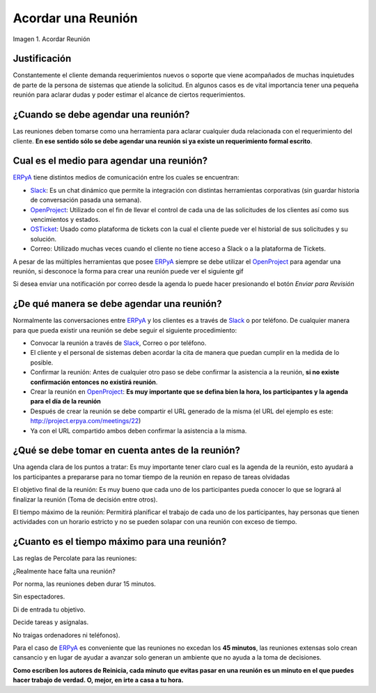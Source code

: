 .. _ERPyA: http://erpya.com
.. _Slack: https://erpya.slack.com
.. _OpenProject: http://project.erpya.com/ 
.. _OSTicket: http://helpdesk.erpya.com/ 


.. |Acordar una Reunión| image:: resources/meeting.png
.. |Enviar para Revisar| image:: resources/send-to-review-calendar.png

.. _documento/acordar-reunión:

**Acordar una Reunión**
=======================

|Acordar una Reunión|

Imagen 1. Acordar Reunión

**Justificación** 
-----------------

Constantemente el cliente demanda requerimientos nuevos o soporte que viene acompañados de muchas inquietudes de parte de la persona de sistemas que atiende la solicitud. En algunos casos es de vital importancia tener una pequeña reunión para aclarar dudas y poder estimar el alcance de ciertos requerimientos.

**¿Cuando se debe agendar una reunión?**
----------------------------------------

Las reuniones deben tomarse como una herramienta para aclarar cualquier duda relacionada con el requerimiento del cliente. **En ese sentido sólo se debe agendar una reunión si ya existe un requerimiento formal escrito**.

**Cual es el medio para agendar una reunión?**
----------------------------------------------

`ERPyA`_ tiene distintos medios de comunicación entre los cuales se encuentran: 

- `Slack`_: Es un chat dinámico que permite la integración con distintas herramientas corporativas (sin guardar historia de conversación pasada una semana). 

- `OpenProject`_: Utilizado con el fin de llevar el control de cada una de las solicitudes de los clientes así como sus vencimientos y estados. 

- `OSTicket`_: Usado como plataforma de tickets con la cual el cliente puede ver el historial de sus solicitudes y su solución. 

- Correo: Utilizado muchas veces cuando el cliente no tiene acceso a Slack o a la plataforma de Tickets.

A pesar de las múltiples herramientas que posee `ERPyA`_ siempre se debe utilizar el `OpenProject`_ para agendar una reunión, si desconoce la forma para crear una reunión puede ver el siguiente gif

.. only:: html

    .. figure:: resources/create-new-meeting-open-project.gif

    Video 1. Acordar una Reunión

Si desea enviar una notificación por correo desde la agenda lo puede hacer presionando el botón *Enviar para Revisión* 

|Enviar para Revisar|

**¿De qué manera se debe agendar una reunión?**
-----------------------------------------------

Normalmente las conversaciones entre `ERPyA`_ y los clientes es a través de `Slack`_ o por teléfono. De cualquier manera para que pueda existir una reunión se debe seguir el siguiente procedimiento:

-  Convocar la reunión a través de `Slack`_, Correo o por teléfono.

-  El cliente y el personal de sistemas deben acordar la cita de manera que puedan cumplir en la medida de lo posible.

-  Confirmar la reunión: Antes de cualquier otro paso se debe confirmar la asistencia a la reunión, **si no existe confirmación entonces no existirá reunión**.

-  Crear la reunión en `OpenProject`_: **Es muy importante que se defina bien la hora, los participantes y la agenda para el día de la reunión**

-  Después de crear la reunión se debe compartir el URL generado de la misma (el URL del ejemplo es este: http://project.erpya.com/meetings/22)

-  Ya con el URL compartido ambos deben confirmar la asistencia a la misma.

**¿Qué se debe tomar en cuenta antes de la reunión?**
-----------------------------------------------------

Una agenda clara de los puntos a tratar: Es muy importante tener claro cual es la agenda de la reunión, esto ayudará a los participantes a prepararse para no tomar tiempo de la reunión en repaso de tareas olvidadas

El objetivo final de la reunión: Es muy bueno que cada uno de los participantes pueda conocer lo que se logrará al finalizar la reunión (Toma de decisión entre otros).

El tiempo máximo de la reunión: Permitirá planificar el trabajo de cada uno de los participantes, hay personas que tienen actividades con un horario estricto y no se pueden solapar con una reunión con exceso de tiempo.

**¿Cuanto es el tiempo máximo para una reunión?**
-------------------------------------------------

Las reglas de Percolate para las reuniones: 

¿Realmente hace falta una reunión? 

Por norma, las reuniones deben durar 15 minutos. 

Sin espectadores. 

Di de entrada tu objetivo. 

Decide tareas y asígnalas. 

No traigas ordenadores ni teléfonos).

Para el caso de `ERPyA`_ es conveniente que las reuniones no excedan los **45 minutos**, las reuniones extensas solo crean cansancio y en lugar de ayudar a avanzar solo generan un ambiente que no ayuda a la toma de decisiones.

**Como escriben los autores de Reinicia, cada minuto que evitas pasar en una reunión es un minuto en el que puedes hacer trabajo de verdad. O, mejor, en irte a casa a tu hora.**



